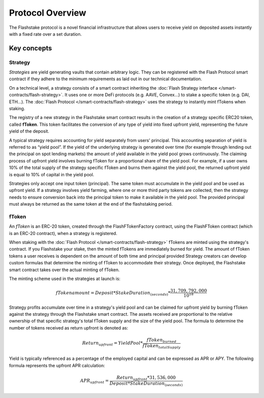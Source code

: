 Protocol Overview
===================

The Flashstake protocol is a novel financial infrastructure that allows users to receive yield
on deposited assets instantly  with a fixed rate over a set  duration.

Key concepts
--------------

Strategy
^^^^^^^^^

*Strategies* are yield generating vaults that contain arbitrary logic.
They can be registered with the Flash Protocol smart contract
if they adhere to the minimum requirements as laid out in our technical documentation.

On a technical level, a strategy consists of a smart contract inheriting the :doc:`Flash Strategy interface </smart-contracts/flash-strategy>`.
It uses one or more DeFi protocols (e.g. AAVE, Convex...) to stake a specific token (e.g. DAI, ETH...).
The :doc:`Flash Protocol </smart-contracts/flash-strategy>` uses the strategy to instantly mint fTokens when staking.

The registry of a new strategy in the Flashstake smart contract results in the creation of a strategy specific ERC20 token, called **fToken**.
This token facilitates the conversion of any type of yield into fixed upfront yield, representing the future yield of the deposit. 

A typical strategy requires accounting for yield separately from users' principal.
This accounting separation of yield is referred to as “yield pool”.
If the yield of the underlying strategy is generated over time (for example through lending out the principal on spot lending markets)
the amount of yield available in the yield pool grows continuously.
The claiming process of upfront yield involves burning fToken for a proportional share of the yield pool.
For example, if a user owns 10% of the total supply of the strategy specific fToken and burns them against the yield pool,
the returned upfront yield is equal to 10% of capital in the yield pool.

Strategies only accept one input token (principal).
The same token must accumulate in the yield pool and be used as upfront yield.
If a strategy involves yield farming, where one or more third party tokens are collected,
then the strategy needs to ensure conversion back into the principal token to make it available in the yield pool.
The provided principal must always be returned as the same token at the end of the flashstaking period.


fToken
^^^^^^^

An *fToken* is an ERC-20 token, created through the FlashFTokenFactory contract,
using the FlashFToken contract (which is an ERC-20 contract), when a strategy is registered.

When staking with the :doc:`Flash Protocol </smart-contracts/flash-strategy>` fTokens are minted using the strategy's contract.
If you Flashstake your stake, then the minted fTokens are immediately burned for yield.
The amount of fToken tokens a user receives is dependent on the amount of both time and principal provided
Strategy creators can develop custom formulas that determine the minting of fToken to accommodate their strategy.
Once deployed, the Flashstake smart contract takes over the actual minting of fToken.

The minting scheme used in the strategies at launch is:

.. math::

    fTokenamount = Deposit * StakeDuration_{(seconds)} * \frac{31,709,792,000}{10^{18}}

Strategy profits accumulate over time in a strategy's yield pool and can be claimed for upfront yield by burning fToken against the strategy through the Flashstake smart contract.
The assets received are proportional to the relative ownership of that specific strategy's total fToken supply and the size of the yield pool.
The formula to determine the number of tokens received as return upfront is denoted as:

.. math::

    Return_{upfront} = YieldPool * \frac{fToken_{burned}}{fToken_{totalSupply}}

Yield is typically referenced as a percentage of the employed capital and can be expressed as APR or APY.
The following formula represents the upfront APR calculation:

.. math::

    APR_{upfront} = \frac{Return_{upfront} * 31,536,000}{Deposit * StakeDuration_{(seconds)}}